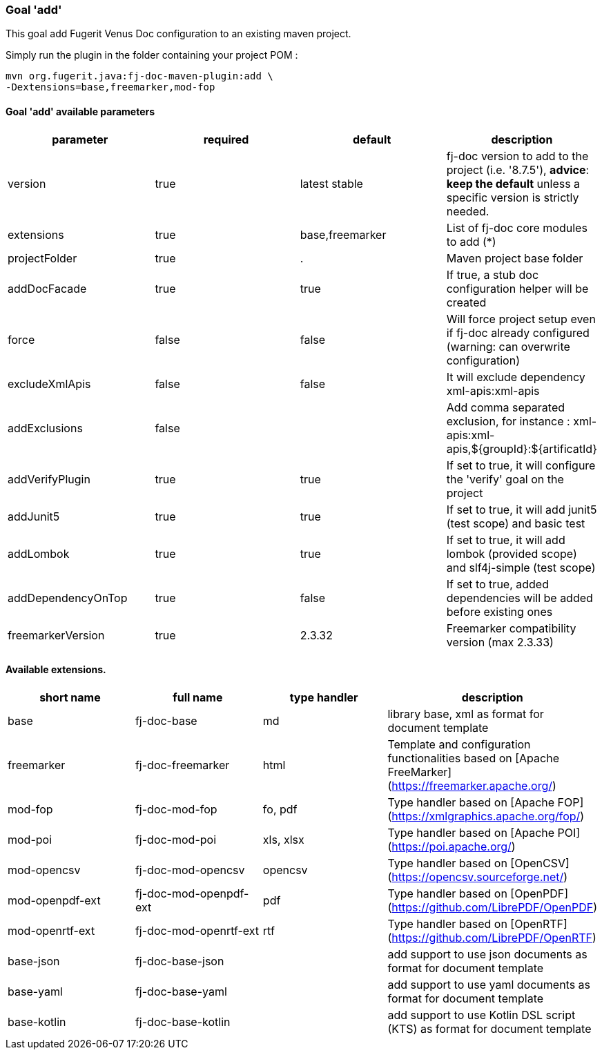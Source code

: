 [#maven-plugin-goal-add]
=== Goal 'add'

This goal add Fugerit Venus Doc configuration to an existing maven project.

Simply run the plugin in the folder containing your project POM :

[source,shell]
----
mvn org.fugerit.java:fj-doc-maven-plugin:add \
-Dextensions=base,freemarker,mod-fop
----

==== Goal 'add' available parameters

[cols="4*", options="header"]
|====================================================================================================================================================================================
| parameter          | required | default         | description
| version            | true     | latest stable   | fj-doc version to add to the project (i.e. '8.7.5'), *advice*: **keep the default** unless a specific version is strictly needed.
| extensions         | true     | base,freemarker | List of fj-doc core modules to add (*)
| projectFolder      | true     | .               | Maven project base folder
| addDocFacade       | true     | true            | If true, a stub doc configuration helper will be created
| force              | false    | false           | Will force project setup even if fj-doc already configured (warning: can overwrite configuration)
| excludeXmlApis     | false    | false           | It will exclude dependency xml-apis:xml-apis
| addExclusions      | false    |                 | Add comma separated exclusion, for instance : xml-apis:xml-apis,${groupId}:${artificatId}
| addVerifyPlugin    | true     | true            | If set to true, it will configure the 'verify' goal on the project
| addJunit5          | true     | true            | If set to true, it will add junit5 (test scope) and basic test
| addLombok          | true     | true            | If set to true, it will add lombok (provided scope) and slf4j-simple (test scope)
| addDependencyOnTop | true     | false           | If set to true, added dependencies will be added before existing ones
| freemarkerVersion  | true     | 2.3.32          | Freemarker compatibility version (max 2.3.33)
|====================================================================================================================================================================================

==== Available extensions.

[cols="4*", options="header"]
|==================================================================================================================================================================

| short name
| full name
| type handler
| description

| base
| fj-doc-base
| md
| library base, xml as format for document template

| freemarker
| fj-doc-freemarker
| html
| Template and configuration functionalities based on [Apache FreeMarker](https://freemarker.apache.org/)

| mod-fop
| fj-doc-mod-fop
| fo, pdf
| Type handler based on [Apache FOP](https://xmlgraphics.apache.org/fop/)

| mod-poi
| fj-doc-mod-poi
| xls, xlsx
| Type handler based on [Apache POI](https://poi.apache.org/)

| mod-opencsv
| fj-doc-mod-opencsv
| opencsv
| Type handler based on [OpenCSV](https://opencsv.sourceforge.net/)

| mod-openpdf-ext
| fj-doc-mod-openpdf-ext
| pdf
| Type handler based on [OpenPDF](https://github.com/LibrePDF/OpenPDF)

| mod-openrtf-ext
| fj-doc-mod-openrtf-ext
| rtf
| Type handler based on [OpenRTF](https://github.com/LibrePDF/OpenRTF)

| base-json
| fj-doc-base-json
|
| add support to use json documents as format for document template

| base-yaml
| fj-doc-base-yaml
|
| add support to use yaml documents as format for document template

| base-kotlin
| fj-doc-base-kotlin
|
| add support to use Kotlin DSL script (KTS) as format for document template

|==================================================================================================================================================================
